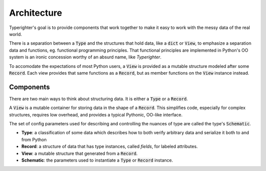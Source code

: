 .. design_architecture

============
Architecture
============

Typerighter's goal is to provide components that work together to make it easy
to work with the messy data of the real world.

There is a separation between a :code:`Type` and the structures that hold
data, like a :code:`dict` or :code:`View`, to emphasize a separation data and
functions, eg. functional programming principles. That functional principles
are implemented in Python's OO system is an ironic concession worthy of an
absurd name, like *Typerighter*.

To accomodate the expectations of most Python users, a :code:`View` is provided
as a mutable structure modeled after some :code:`Record`. Each view provides
that same functions as a :code:`Record`, but as member functions on the
:code:`View` instance instead.


Components
==========

There are two main ways to think about structuring data. It is either a
:code:`Type` or a :code:`Record`.

A :code:`View` is a mutable container for storing data in the shape of a
:code:`Record`. This simplifies code, especially for complex structures,
requires low overhead, and provides a typical Pythonic, OO-like interface.

The set of config parameters used for describing and controlling the nuances
of type are called the type's :code:`Schematic`.

+ **Type**: a classification of some data which describes how to both verify
  arbitrary data and serialize it both to and from Python
+ **Record**: a structure of data that has type instances, called *fields*, for
  labeled attributes.
+ **View**: a mutable structure that generated from a :code:`Record`.
+ **Schematic**: the parameters used to instantiate a :code:`Type` or
  :code:`Record` instance.

